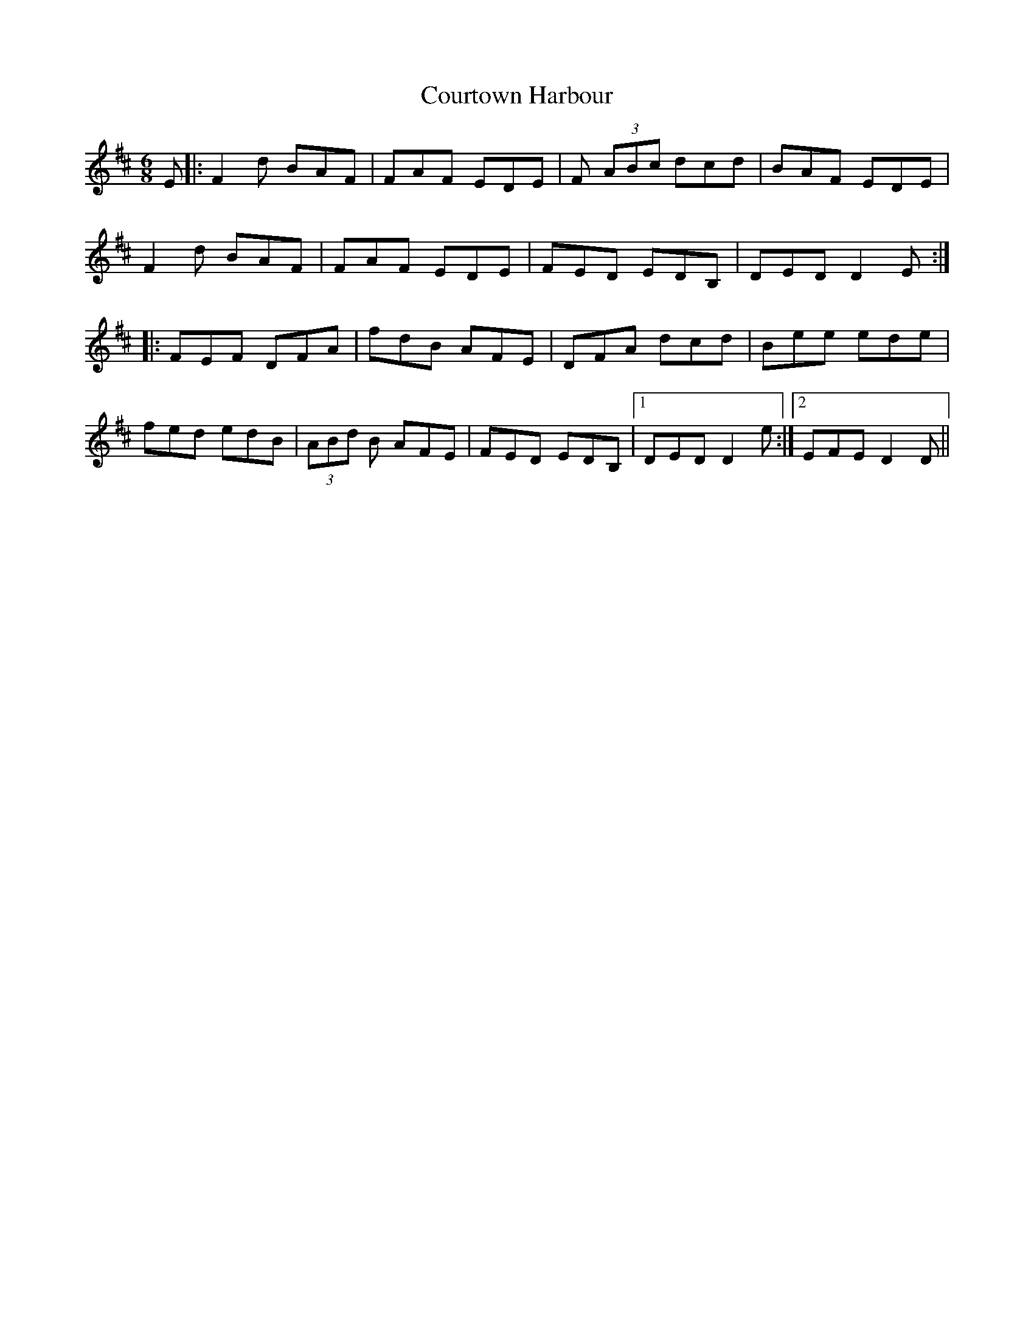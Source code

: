 X: 8380
T: Courtown Harbour
R: jig
M: 6/8
K: Dmajor
E|:F2d BAF|FAF EDE|F (3ABc dcd|BAF EDE|
F2d BAF|FAF EDE|FED EDB,|DED D2E:|
|:FEF DFA|fdB AFE|DFA dcd|Bee ede|
fed edB|(3ABd B AFE|FED EDB,|1 DED D2e:|2 EFE D2D||

